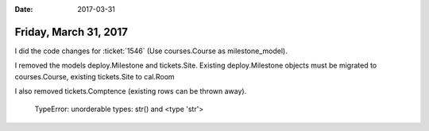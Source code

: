 :date: 2017-03-31

======================
Friday, March 31, 2017
======================


I did the code changes for :ticket:`1546` (Use courses.Course as
milestone_model).

I removed the models deploy.Milestone and tickets.Site.  Existing
deploy.Milestone objects must be migrated to courses.Course, existing
tickets.Site to cal.Room

I also removed tickets.Comptence (existing rows can be thrown away).



    TypeError: unorderable types: str() and <type 'str'>
